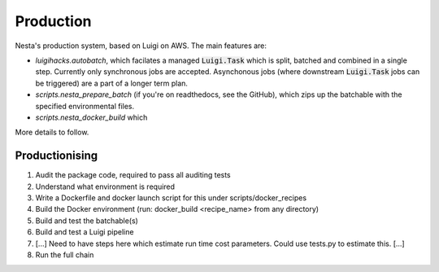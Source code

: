 Production
==========

Nesta's production system, based on Luigi on AWS. The main features are:

- `luigihacks.autobatch`, which facilates a managed :code:`Luigi.Task` which is split,
  batched and combined in a single step. Currently only synchronous jobs are
  accepted. Asynchonous jobs (where downstream :code:`Luigi.Task` jobs can be triggered)
  are a part of a longer term plan.
- `scripts.nesta_prepare_batch` (if you're on readthedocs, see the GitHub), which zips up
  the batchable with the specified environmental files.
- `scripts.nesta_docker_build` which 

More details to follow.

Productionising
---------------

1. Audit the package code, required to pass all auditing tests
2. Understand what environment is required
3. Write a Dockerfile and docker launch script for this under scripts/docker_recipes
4. Build the Docker environment (run:      docker_build <recipe_name>  from any directory)
5. Build and test the batchable(s)
6. Build and test a Luigi pipeline
7. [...] Need to have steps here which estimate run time cost parameters. Could use tests.py to estimate this. [...]
8. Run the full chain


